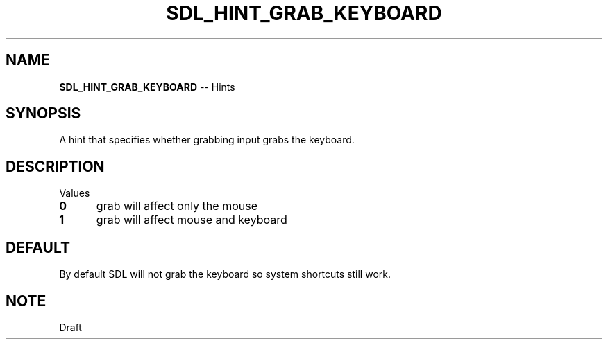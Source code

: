 .TH SDL_HINT_GRAB_KEYBOARD 3 "2018.08.14" "https://github.com/haxpor/sdl2-manpage" "SDL2"
.SH NAME
\fBSDL_HINT_GRAB_KEYBOARD\fR -- Hints

.SH SYNOPSIS
A hint that specifies whether grabbing input grabs the keyboard.

.SH DESCRIPTION
Values
.TP 5
.BI 0
grab will affect only the mouse
.TP
.BI 1
grab will affect mouse and keyboard

.SH DEFAULT
By default SDL will not grab the keyboard so system shortcuts still work.

.SH NOTE
Draft
